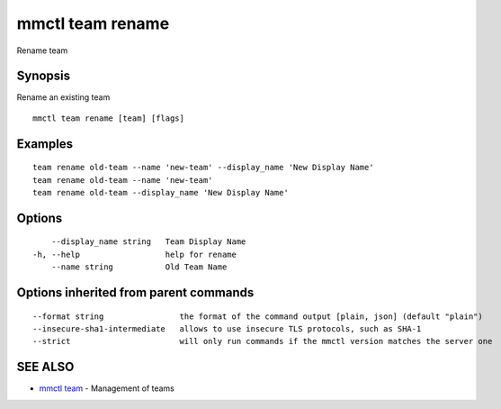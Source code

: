 .. _mmctl_team_rename:

mmctl team rename
-----------------

Rename team

Synopsis
~~~~~~~~


Rename an existing team

::

  mmctl team rename [team] [flags]

Examples
~~~~~~~~

::

    team rename old-team --name 'new-team' --display_name 'New Display Name'
    team rename old-team --name 'new-team'
    team rename old-team --display_name 'New Display Name'

Options
~~~~~~~

::

      --display_name string   Team Display Name
  -h, --help                  help for rename
      --name string           Old Team Name

Options inherited from parent commands
~~~~~~~~~~~~~~~~~~~~~~~~~~~~~~~~~~~~~~

::

      --format string                the format of the command output [plain, json] (default "plain")
      --insecure-sha1-intermediate   allows to use insecure TLS protocols, such as SHA-1
      --strict                       will only run commands if the mmctl version matches the server one

SEE ALSO
~~~~~~~~

* `mmctl team <mmctl_team.rst>`_ 	 - Management of teams

